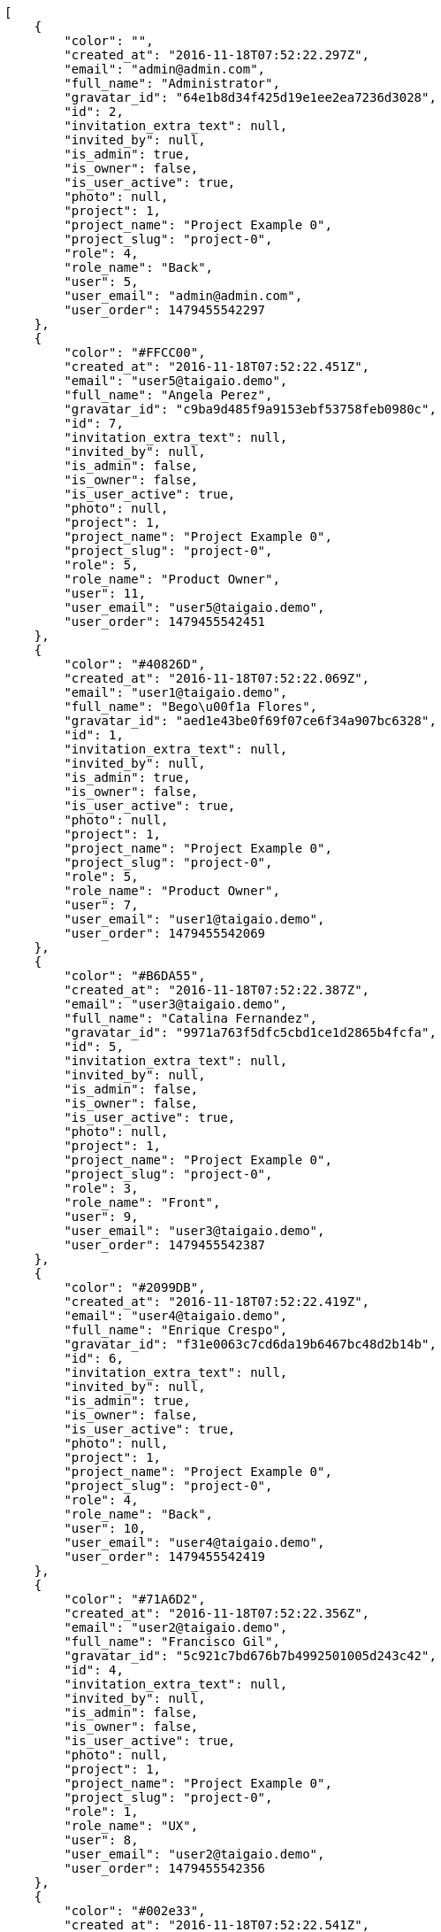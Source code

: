 [source,json]
----
[
    {
        "color": "",
        "created_at": "2016-11-18T07:52:22.297Z",
        "email": "admin@admin.com",
        "full_name": "Administrator",
        "gravatar_id": "64e1b8d34f425d19e1ee2ea7236d3028",
        "id": 2,
        "invitation_extra_text": null,
        "invited_by": null,
        "is_admin": true,
        "is_owner": false,
        "is_user_active": true,
        "photo": null,
        "project": 1,
        "project_name": "Project Example 0",
        "project_slug": "project-0",
        "role": 4,
        "role_name": "Back",
        "user": 5,
        "user_email": "admin@admin.com",
        "user_order": 1479455542297
    },
    {
        "color": "#FFCC00",
        "created_at": "2016-11-18T07:52:22.451Z",
        "email": "user5@taigaio.demo",
        "full_name": "Angela Perez",
        "gravatar_id": "c9ba9d485f9a9153ebf53758feb0980c",
        "id": 7,
        "invitation_extra_text": null,
        "invited_by": null,
        "is_admin": false,
        "is_owner": false,
        "is_user_active": true,
        "photo": null,
        "project": 1,
        "project_name": "Project Example 0",
        "project_slug": "project-0",
        "role": 5,
        "role_name": "Product Owner",
        "user": 11,
        "user_email": "user5@taigaio.demo",
        "user_order": 1479455542451
    },
    {
        "color": "#40826D",
        "created_at": "2016-11-18T07:52:22.069Z",
        "email": "user1@taigaio.demo",
        "full_name": "Bego\u00f1a Flores",
        "gravatar_id": "aed1e43be0f69f07ce6f34a907bc6328",
        "id": 1,
        "invitation_extra_text": null,
        "invited_by": null,
        "is_admin": true,
        "is_owner": false,
        "is_user_active": true,
        "photo": null,
        "project": 1,
        "project_name": "Project Example 0",
        "project_slug": "project-0",
        "role": 5,
        "role_name": "Product Owner",
        "user": 7,
        "user_email": "user1@taigaio.demo",
        "user_order": 1479455542069
    },
    {
        "color": "#B6DA55",
        "created_at": "2016-11-18T07:52:22.387Z",
        "email": "user3@taigaio.demo",
        "full_name": "Catalina Fernandez",
        "gravatar_id": "9971a763f5dfc5cbd1ce1d2865b4fcfa",
        "id": 5,
        "invitation_extra_text": null,
        "invited_by": null,
        "is_admin": false,
        "is_owner": false,
        "is_user_active": true,
        "photo": null,
        "project": 1,
        "project_name": "Project Example 0",
        "project_slug": "project-0",
        "role": 3,
        "role_name": "Front",
        "user": 9,
        "user_email": "user3@taigaio.demo",
        "user_order": 1479455542387
    },
    {
        "color": "#2099DB",
        "created_at": "2016-11-18T07:52:22.419Z",
        "email": "user4@taigaio.demo",
        "full_name": "Enrique Crespo",
        "gravatar_id": "f31e0063c7cd6da19b6467bc48d2b14b",
        "id": 6,
        "invitation_extra_text": null,
        "invited_by": null,
        "is_admin": true,
        "is_owner": false,
        "is_user_active": true,
        "photo": null,
        "project": 1,
        "project_name": "Project Example 0",
        "project_slug": "project-0",
        "role": 4,
        "role_name": "Back",
        "user": 10,
        "user_email": "user4@taigaio.demo",
        "user_order": 1479455542419
    },
    {
        "color": "#71A6D2",
        "created_at": "2016-11-18T07:52:22.356Z",
        "email": "user2@taigaio.demo",
        "full_name": "Francisco Gil",
        "gravatar_id": "5c921c7bd676b7b4992501005d243c42",
        "id": 4,
        "invitation_extra_text": null,
        "invited_by": null,
        "is_admin": false,
        "is_owner": false,
        "is_user_active": true,
        "photo": null,
        "project": 1,
        "project_name": "Project Example 0",
        "project_slug": "project-0",
        "role": 1,
        "role_name": "UX",
        "user": 8,
        "user_email": "user2@taigaio.demo",
        "user_order": 1479455542356
    },
    {
        "color": "#002e33",
        "created_at": "2016-11-18T07:52:22.541Z",
        "email": "user8@taigaio.demo",
        "full_name": "Miguel Molina",
        "gravatar_id": "dce0e8ed702cd85d5132e523121e619b",
        "id": 10,
        "invitation_extra_text": null,
        "invited_by": null,
        "is_admin": false,
        "is_owner": false,
        "is_user_active": true,
        "photo": null,
        "project": 1,
        "project_name": "Project Example 0",
        "project_slug": "project-0",
        "role": 5,
        "role_name": "Product Owner",
        "user": 14,
        "user_email": "user8@taigaio.demo",
        "user_order": 1479455542541
    },
    {
        "color": "#B6DA55",
        "created_at": "2016-11-18T07:52:22.510Z",
        "email": "user7@taigaio.demo",
        "full_name": "Mohamed Ortega",
        "gravatar_id": "6d7e702bd6c6fc568fca7577f9ca8c55",
        "id": 9,
        "invitation_extra_text": null,
        "invited_by": null,
        "is_admin": false,
        "is_owner": false,
        "is_user_active": true,
        "photo": null,
        "project": 1,
        "project_name": "Project Example 0",
        "project_slug": "project-0",
        "role": 6,
        "role_name": "Stakeholder",
        "user": 13,
        "user_email": "user7@taigaio.demo",
        "user_order": 1479455542510
    },
    {
        "color": "#71A6D2",
        "created_at": "2016-11-18T07:52:22.479Z",
        "email": "user6@taigaio.demo",
        "full_name": "Vanesa Garcia",
        "gravatar_id": "74cb769a5e64d445b8550789e1553502",
        "id": 8,
        "invitation_extra_text": null,
        "invited_by": null,
        "is_admin": false,
        "is_owner": false,
        "is_user_active": true,
        "photo": null,
        "project": 1,
        "project_name": "Project Example 0",
        "project_slug": "project-0",
        "role": 6,
        "role_name": "Stakeholder",
        "user": 12,
        "user_email": "user6@taigaio.demo",
        "user_order": 1479455542479
    },
    {
        "color": "#40826D",
        "created_at": "2016-11-18T07:52:22.326Z",
        "email": "user2114747470430251528@taigaio.demo",
        "full_name": "Vanesa Torres",
        "gravatar_id": "b579f05d7d36f4588b11887093e4ce44",
        "id": 3,
        "invitation_extra_text": null,
        "invited_by": null,
        "is_admin": true,
        "is_owner": true,
        "is_user_active": true,
        "photo": null,
        "project": 1,
        "project_name": "Project Example 0",
        "project_slug": "project-0",
        "role": 2,
        "role_name": "Design",
        "user": 6,
        "user_email": "user2114747470430251528@taigaio.demo",
        "user_order": 1479455542326
    },
    {
        "color": "#FFFF00",
        "created_at": "2016-11-18T07:52:22.573Z",
        "email": "user9@taigaio.demo",
        "full_name": "Virginia Castro",
        "gravatar_id": "69b60d39a450e863609ae3546b12b360",
        "id": 11,
        "invitation_extra_text": null,
        "invited_by": null,
        "is_admin": true,
        "is_owner": false,
        "is_user_active": true,
        "photo": null,
        "project": 1,
        "project_name": "Project Example 0",
        "project_slug": "project-0",
        "role": 6,
        "role_name": "Stakeholder",
        "user": 15,
        "user_email": "user9@taigaio.demo",
        "user_order": 1479455542573
    },
    {
        "color": null,
        "created_at": "2016-11-18T07:58:59.975Z",
        "email": "john@doe.com",
        "full_name": null,
        "gravatar_id": null,
        "id": 94,
        "invitation_extra_text": null,
        "invited_by": {
            "big_photo": null,
            "full_name_display": "Vanesa Torres",
            "gravatar_id": "b579f05d7d36f4588b11887093e4ce44",
            "id": 6,
            "is_active": true,
            "photo": null,
            "username": "user2114747470430251528"
        },
        "is_admin": false,
        "is_owner": null,
        "is_user_active": false,
        "photo": null,
        "project": 1,
        "project_name": "Project Example 0",
        "project_slug": "project-0",
        "role": 4,
        "role_name": "Back",
        "user": null,
        "user_email": null,
        "user_order": 1479455939975
    },
    {
        "color": null,
        "created_at": "2016-11-18T07:52:22.604Z",
        "email": "sunt@praesentium.org",
        "full_name": null,
        "gravatar_id": null,
        "id": 13,
        "invitation_extra_text": null,
        "invited_by": null,
        "is_admin": false,
        "is_owner": null,
        "is_user_active": false,
        "photo": null,
        "project": 1,
        "project_name": "Project Example 0",
        "project_slug": "project-0",
        "role": 4,
        "role_name": "Back",
        "user": null,
        "user_email": null,
        "user_order": 1479455542604
    },
    {
        "color": null,
        "created_at": "2016-11-18T07:58:58.819Z",
        "email": "test@test.com",
        "full_name": null,
        "gravatar_id": null,
        "id": 92,
        "invitation_extra_text": "",
        "invited_by": {
            "big_photo": "http://localhost:8000/media/user/1/0/b/c/299885eafdf2bd103563187ff3c9f97d8d59cbecfe62c177420643ec208c/logo.png.300x300_q85_crop.png",
            "full_name_display": "BitBucket",
            "gravatar_id": "f496b94c5a465cc5f09426011066872c",
            "id": 1,
            "is_active": false,
            "photo": "http://localhost:8000/media/user/1/0/b/c/299885eafdf2bd103563187ff3c9f97d8d59cbecfe62c177420643ec208c/logo.png.80x80_q85_crop.png",
            "username": "bitbucket-534bc1d2aa9b4960bf06cb3306a102f0"
        },
        "is_admin": false,
        "is_owner": null,
        "is_user_active": false,
        "photo": null,
        "project": 1,
        "project_name": "Project Example 0",
        "project_slug": "project-0",
        "role": 3,
        "role_name": "Front",
        "user": null,
        "user_email": null,
        "user_order": 1
    },
    {
        "color": null,
        "created_at": "2016-11-18T07:58:59.975Z",
        "email": "test@test.com",
        "full_name": null,
        "gravatar_id": null,
        "id": 93,
        "invitation_extra_text": null,
        "invited_by": {
            "big_photo": null,
            "full_name_display": "Vanesa Torres",
            "gravatar_id": "b579f05d7d36f4588b11887093e4ce44",
            "id": 6,
            "is_active": true,
            "photo": null,
            "username": "user2114747470430251528"
        },
        "is_admin": false,
        "is_owner": null,
        "is_user_active": false,
        "photo": null,
        "project": 1,
        "project_name": "Project Example 0",
        "project_slug": "project-0",
        "role": 3,
        "role_name": "Front",
        "user": null,
        "user_email": null,
        "user_order": 1479455939975
    },
    {
        "color": null,
        "created_at": "2016-11-18T07:59:00.333Z",
        "email": "test-user@test.com",
        "full_name": null,
        "gravatar_id": null,
        "id": 95,
        "invitation_extra_text": null,
        "invited_by": {
            "big_photo": null,
            "full_name_display": "Vanesa Torres",
            "gravatar_id": "b579f05d7d36f4588b11887093e4ce44",
            "id": 6,
            "is_active": true,
            "photo": null,
            "username": "user2114747470430251528"
        },
        "is_admin": false,
        "is_owner": null,
        "is_user_active": false,
        "photo": null,
        "project": 1,
        "project_name": "Project Example 0",
        "project_slug": "project-0",
        "role": 3,
        "role_name": "Front",
        "user": null,
        "user_email": null,
        "user_order": 1479455940334
    },
    {
        "color": null,
        "created_at": "2016-11-18T07:52:22.602Z",
        "email": "vel@odio.org",
        "full_name": null,
        "gravatar_id": null,
        "id": 12,
        "invitation_extra_text": null,
        "invited_by": null,
        "is_admin": false,
        "is_owner": null,
        "is_user_active": false,
        "photo": null,
        "project": 1,
        "project_name": "Project Example 0",
        "project_slug": "project-0",
        "role": 1,
        "role_name": "UX",
        "user": null,
        "user_email": null,
        "user_order": 1479455542602
    }
]
----
